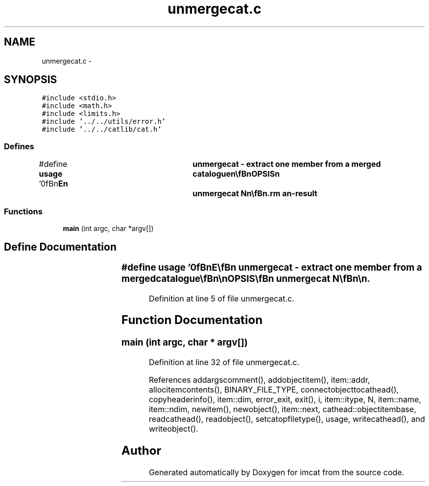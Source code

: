 .TH "unmergecat.c" 3 "23 Dec 2003" "imcat" \" -*- nroff -*-
.ad l
.nh
.SH NAME
unmergecat.c \- 
.SH SYNOPSIS
.br
.PP
\fC#include <stdio.h>\fP
.br
\fC#include <math.h>\fP
.br
\fC#include <limits.h>\fP
.br
\fC#include '../../utils/error.h'\fP
.br
\fC#include '../../catlib/cat.h'\fP
.br

.SS "Defines"

.in +1c
.ti -1c
.RI "#define \fBusage\fP   '\\n\\\fBn\fP\\NAME\\\fBn\fP\\	unmergecat - extract one member from \fBa\fP merged catalogue\\\fBn\fP\\\\\fBn\fP\\SYNOPSIS\\\fBn\fP\\	unmergecat \fBN\fP\\\fBn\fP\\\\\fBn\fP\\DESCRIPTION\\\fBn\fP\\	'unmergecat' reads \fBa\fP merged catalogue created by 'mergecats'.\\\fBn\fP\\	Ignorring any \fBobject\fP items which are not vectors of things\\\fBn\fP\\	(\fBe\fP.g. the 'detection mask' or \fBnumber\fP of detections column)\\\fBn\fP\\	it creates \fBa\fP new catalogue in which each \fBobject\fP \fBitem\fP\\\fBn\fP\\	is the (\fBN\fP-1)th element of the \fBitem\fP of the same name in the\\\fBn\fP\\	input catalogue.\\\fBn\fP\\\\\fBn\fP\\AUTHOR\\\fBn\fP\\	Nick Kaiser --- kaiser@cita.utoronto.ca\\\fBn\fP\\\\\fBn\fP\\\fBn\fP'"
.br
.in -1c
.SS "Functions"

.in +1c
.ti -1c
.RI "\fBmain\fP (int argc, char *argv[])"
.br
.in -1c
.SH "Define Documentation"
.PP 
.SS "#define \fBusage\fP   '\\n\\\fBn\fP\\NAME\\\fBn\fP\\	unmergecat - extract one member from \fBa\fP merged catalogue\\\fBn\fP\\\\\fBn\fP\\SYNOPSIS\\\fBn\fP\\	unmergecat \fBN\fP\\\fBn\fP\\\\\fBn\fP\\DESCRIPTION\\\fBn\fP\\	'unmergecat' reads \fBa\fP merged catalogue created by 'mergecats'.\\\fBn\fP\\	Ignorring any \fBobject\fP items which are not vectors of things\\\fBn\fP\\	(\fBe\fP.g. the 'detection mask' or \fBnumber\fP of detections column)\\\fBn\fP\\	it creates \fBa\fP new catalogue in which each \fBobject\fP \fBitem\fP\\\fBn\fP\\	is the (\fBN\fP-1)th element of the \fBitem\fP of the same name in the\\\fBn\fP\\	input catalogue.\\\fBn\fP\\\\\fBn\fP\\AUTHOR\\\fBn\fP\\	Nick Kaiser --- kaiser@cita.utoronto.ca\\\fBn\fP\\\\\fBn\fP\\\fBn\fP'"
.PP
Definition at line 5 of file unmergecat.c.
.SH "Function Documentation"
.PP 
.SS "main (int argc, char * argv[])"
.PP
Definition at line 32 of file unmergecat.c.
.PP
References addargscomment(), addobjectitem(), item::addr, allocitemcontents(), BINARY_FILE_TYPE, connectobjecttocathead(), copyheaderinfo(), item::dim, error_exit, exit(), i, item::itype, N, item::name, item::ndim, newitem(), newobject(), item::next, cathead::objectitembase, readcathead(), readobject(), setcatopfiletype(), usage, writecathead(), and writeobject().
.SH "Author"
.PP 
Generated automatically by Doxygen for imcat from the source code.
